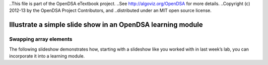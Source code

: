..This file is part of the OpenDSA eTextbook project. 
..See http://algoviz.org/OpenDSA for more details.
..Copyright (c) 2012-13 by the OpenDSA Project Contributors, and
..distributed under an MIT open source license.

.. avmetadata::
	:author: Nathan Benson, Taylor Steinhofer
 
============================================================
Illustrate a simple slide show in an OpenDSA learning module
============================================================

Swapping array elements
-----------------------

The following slideshow demonstrates how, starting with a slideshow
like you worked with in last week’s lab, you can incorporate it into a
learning module.

.. inlineav:: Chapter1 ss
	:output: show


.. odsascript:: AV/Development/DFABenson.js
